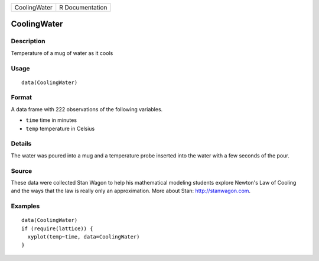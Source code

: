 +--------------+-----------------+
| CoolingWater | R Documentation |
+--------------+-----------------+

CoolingWater
------------

Description
~~~~~~~~~~~

Temperature of a mug of water as it cools

Usage
~~~~~

::

    data(CoolingWater)

Format
~~~~~~

A data frame with 222 observations of the following variables.

-  ``time`` time in minutes

-  ``temp`` temperature in Celsius

Details
~~~~~~~

The water was poured into a mug and a temperature probe inserted into
the water with a few seconds of the pour.

Source
~~~~~~

These data were collected Stan Wagon to help his mathematical modeling
students explore Newton's Law of Cooling and the ways that the law is
really only an approximation. More about Stan: http://stanwagon.com.

Examples
~~~~~~~~

::

    data(CoolingWater)
    if (require(lattice)) {
      xyplot(temp~time, data=CoolingWater)
    }

